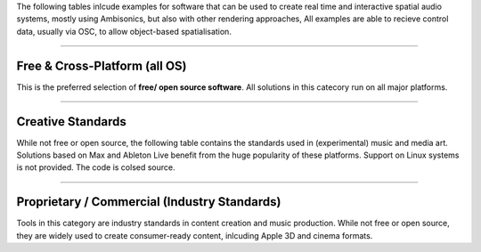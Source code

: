 .. title: Tools for Live Ambisonics Applications
.. slug: ambisonics-tools
.. date: 2025-08-16 12:00
.. tags:
.. category: spatial_audio:ambisonics
.. link:
.. description:
.. type: text
.. priority: 5
.. has_math: true


The following tables inlcude examples for software that can be used to create real time and interactive
spatial audio systems, mostly using Ambisonics, but also with other rendering approaches,
All examples are able to recieve control data, usually via OSC, to allow object-based spatialisation.

-----

Free & Cross-Platform (all OS)
------------------------------

This is the preferred selection of **free/ open source software**.
All solutions in this catecory run on all major platforms.

.. raw:: html

  <!-- Spatial Audio Tools: HTML tables for Nikola -->

  <table>
    <thead>
      <tr>
        <th>Tool</th>
        <th>Platforms</th>
        <th>License</th>
        <th>Why use this solution?</th>
        <th>Link</th>
      </tr>
    </thead>
    <tbody>

      <tr>
        <td>Reaper + IEM Plug‑in Suite</td>
        <td>Windows / macOS / Linux (Reaper via WINE on Linux)</td>
        <td>Reaper: low‑cost (unlimited evaluation); IEM: Free, Open Source</td>
        <td>Complete Ambisonics toolchain (encode/rotate/decode); fast to learn; robust for live; widely used; allows automation in DAW trajectories.</td>
        <td><a href="https://plugins.iem.at/">IEM Plugins</a></td>
      </tr>

      <tr>
        <td>SuperCollider + ATK / SC-HOA</td>
        <td>Windows / macOS / Linux</td>
        <td>Free, Open Source</td>
        <td>Live coding; flexible real-time control; strong research/edu community; scalable for large projects.</td>
        <td><a href="http://www.ambisonictoolkit.net/">Ambisonic Toolkit</a></td>
      </tr>

      <tr>
        <td>Pure Data (with HOA library)</td>
        <td>Windows / macOS / Linux</td>
        <td>Free, Open Source</td>
        <td>Patch-based; lightweight; great for teaching signal flow and rapid prototyping; Ambisonics externals available.</td>
        <td><a href="https://github.com/pd-ambisonics">pd-ambisonics</a></td>
      </tr>

      <tr>
        <td>SoundScape Renderer (SSR)</td>
        <td>Windows / macOS / Linux</td>
        <td>Free, Open Source</td>
        <td> Supports a wide range of formats (HOA, VBAP, WFS); offers OSC and GUI control; helpful visualization of audio scenes.</td>
        <td><a href="https://spatialaudio.net/ssr/">SSR</a></td>
      </tr>

      <tr>
        <td>SPARTA Plug‑ins</td>
        <td>Windows / macOS / Linux</td>
        <td>Free, Open Source</td>
        <td>Ambisonics, VBAP, beamforming; complements IEM.</td>
        <td><a href="https://research.spa.aalto.fi/projects/sparta_vsts/">SPARTA</a></td>
      </tr>

      </tbody>
  </table>


------


Creative Standards
------------------

While not free or open source, the following table contains the standards used in (experimental) music and media art.
Solutions based on Max and Ableton Live benefit from the huge popularity of these platforms.
Support on Linux systems is not provided. The code is colsed source.

.. raw:: html

  <table>
    <thead>
      <tr>
        <th>Tool</th>
        <th>Platforms</th>
        <th>License</th>
        <th>Why use this solution?</th>
        <th>Link</th>
      </tr>
    </thead>
    <tbody>
      <tr>
        <td>IRCAM Spat~ (Max)</td>
        <td>Windows / macOS (Max required)</td>
        <td>Commercial</td>
        <td>Classic real‑time spatialisation in Max; widely used in electroacoustic works; OSC/MIDI.</td>
        <td><a href="https://forumnet.ircam.fr/product/spat-en/">Spat~</a></td>
      </tr>
      <tr>
        <td>SPAT Revolution (FLUX + IRCAM)</td>
        <td>Windows / macOS</td>
        <td>Commercial (edu available)</td>
        <td>De‑facto standard for creative spatial audio; Ambisonics/VBAP/binaural; powerful routing; OSC.</td>
        <td><a href="https://www.flux.audio/project/spat-revolution/">SPAT Revolution</a></td>
      </tr>

      <tr>
        <td>Ableton Live + Envelop for Live (E4L)</td>
        <td>Windows / macOS</td>
        <td>Free (E4L), Ableton Live + Max for Live required</td>
        <td>Spatial audio toolkit inside Ableton Live. Includes Ambisonics encoder/decoder, spatial FX, and binaural render. Ideal for electronic music and live performance workflows. Integrates with VR/immersive setups; can export Ambisonics mixes for YouTube 360 or external renderers.</td>
        <td><a href="https://www.envelop.us/tools">Envelop for Live</a></td>
      </tr>

      <tr>
        <td>Zirkonium MK3</td>
        <td>macOS (Linux experimental)</td>
        <td>Free (closed source)</td>
        <td>Trajectory‑based spatialisation; friendly for performances; OSC/MIDI.</td>
        <td><a href="https://zkm.de/en/zirkonium">Zirkonium</a></td>
      </tr>
    </tbody>
  </table>

-----


Proprietary / Commercial (Industry Standards)
---------------------------------------------

Tools in this category are industry standards in content creation and music production.
While not free or open source, they are widely used to create consumer-ready content, 
inlcuding Apple 3D and cinema formats.

.. raw:: html

  <table>
    <thead>
      <tr>
        <th>Tool</th>
        <th>Platforms</th>
        <th>License</th>
        <th>Why use this solution?</th>
        <th>Link</th>
      </tr>
    </thead>
    <tbody>
      <tr>
        <td>Dolby Atmos (Renderer, plugins) </td>
        <td>Windows / macOS</td>
        <td>Commercial (subscription/bundle)</td>
        <td>Film/game/streaming standard; binaural + speaker workflows; deep DAW integration; emerging home entertainment standard; Dolby Atmos = Apple Music 3D, Amazon Music & TIDAL</td>
        <td><a href="https://professional.dolby.com/music/dolby-atmos-music/">Dolby Atmos</a></td>
      </tr>
      <tr>
        <td>Nuendo (Steinberg)</td>
        <td>Windows / macOS</td>
        <td>Commercial DAW</td>
        <td>Built‑in Ambisonics/immersive tools; post/game pipelines; integrates Atmos.</td>
        <td><a href="https://www.steinberg.net/nuendo/">Nuendo</a></td>
      </tr>
      <tr>
        <td>Pro Tools Ultimate</td>
        <td>Windows / macOS</td>
        <td>Commercial DAW</td>
        <td>Post‑production standard; Atmos/immersive tooling; widely adopted in studios.</td>
        <td><a href="https://www.avid.com/pro-tools">Pro Tools</a></td>
      </tr>
    </tbody>
  </table>

  <!-- Minimal optional styling (safe for most themes); remove if you prefer theme defaults -->
  <style>
    table { border-collapse: collapse; width: 100%; margin: 0 0 1.5rem 0; }
    th, td { border: 1px solid #ddd; padding: 0.5rem; vertical-align: top; }
    th { background: rgba(0,0,0,0.04); text-align: left; }
    tbody tr:nth-child(even) { background: rgba(0,0,0,0.02); }
  </style>
